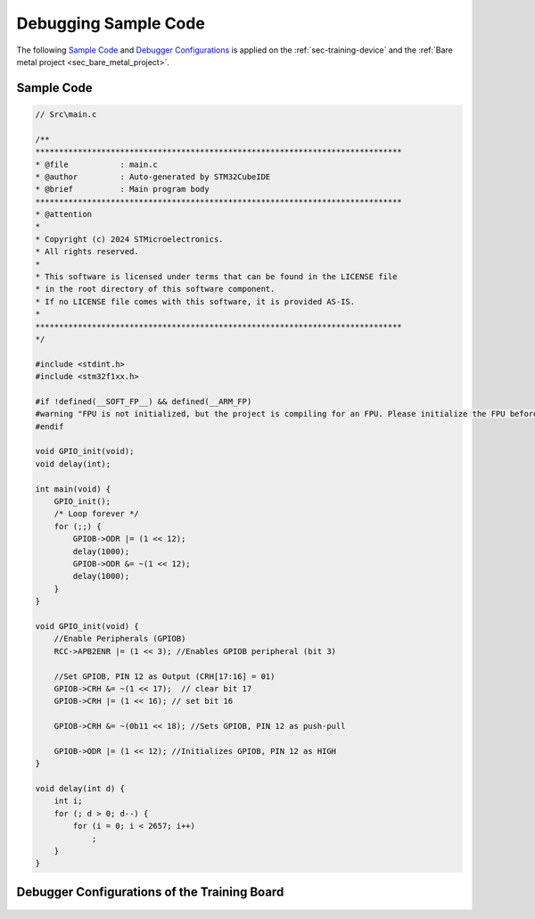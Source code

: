 Debugging Sample Code
=====================

The following `Sample Code <section_sample_code_>`_ and `Debugger Configurations <sec_debugger_configs_>`_ is applied on the :ref:`sec-training-device` and the :ref:`Bare metal project <sec_bare_metal_project>`.

.. _section_sample_code:

Sample Code
-----------

.. code-block:: c

    // Src\main.c

    /**
    ******************************************************************************
    * @file           : main.c
    * @author         : Auto-generated by STM32CubeIDE
    * @brief          : Main program body
    ******************************************************************************
    * @attention
    *
    * Copyright (c) 2024 STMicroelectronics.
    * All rights reserved.
    *
    * This software is licensed under terms that can be found in the LICENSE file
    * in the root directory of this software component.
    * If no LICENSE file comes with this software, it is provided AS-IS.
    *
    ******************************************************************************
    */

    #include <stdint.h>
    #include <stm32f1xx.h>

    #if !defined(__SOFT_FP__) && defined(__ARM_FP)
    #warning "FPU is not initialized, but the project is compiling for an FPU. Please initialize the FPU before use."
    #endif

    void GPIO_init(void);
    void delay(int);

    int main(void) {
        GPIO_init();
        /* Loop forever */
        for (;;) {
            GPIOB->ODR |= (1 << 12);
            delay(1000);
            GPIOB->ODR &= ~(1 << 12);
            delay(1000);
        }
    }

    void GPIO_init(void) {
        //Enable Peripherals (GPIOB)
        RCC->APB2ENR |= (1 << 3); //Enables GPIOB peripheral (bit 3)

        //Set GPIOB, PIN 12 as Output (CRH[17:16] = 01)
        GPIOB->CRH &= ~(1 << 17);  // clear bit 17
        GPIOB->CRH |= (1 << 16); // set bit 16

        GPIOB->CRH &= ~(0b11 << 18); //Sets GPIOB, PIN 12 as push-pull

        GPIOB->ODR |= (1 << 12); //Initializes GPIOB, PIN 12 as HIGH
    }

    void delay(int d) {
        int i;
        for (; d > 0; d--) {
            for (i = 0; i < 2657; i++)
                ;
        }
    }

.. _sec_debugger_configs:

Debugger Configurations of the Training Board
---------------------------------------------

.. figure:: ../pics/Screenshot_2024-02-05_153239.png
    :align: center
